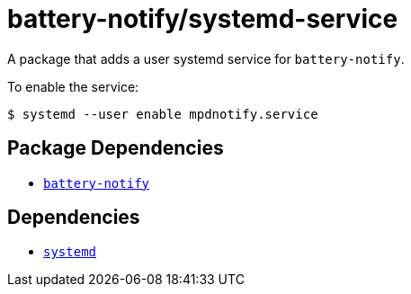 = battery-notify/systemd-service
ifdef::env-github[]
:tip-caption: :bulb:
:note-caption: :information_source:
:important-caption: :heavy_exclamation_mark:
:caution-caption: :fire:
:warning-caption: :warning:
endif::[]

:dep: link:..
:depname: battery-notify

A package that adds a user systemd service for `{depname}`.

To enable the service:

....
$ systemd --user enable mpdnotify.service
....

== Package Dependencies

* {dep}[`{depname}`]

== Dependencies

* https://systemd.io/[`systemd`]
